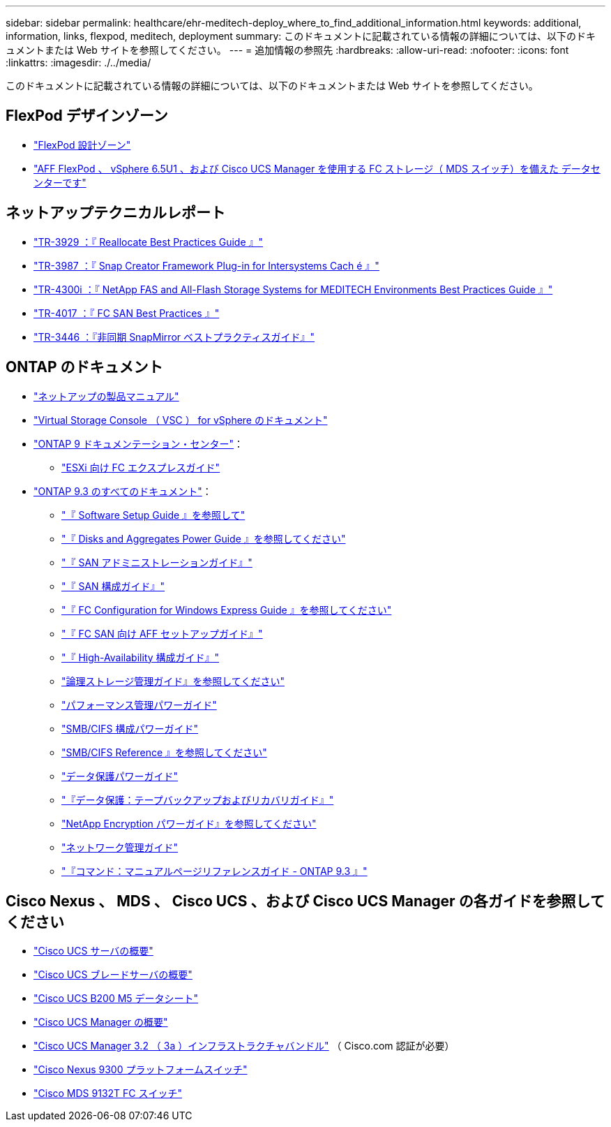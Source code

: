 ---
sidebar: sidebar 
permalink: healthcare/ehr-meditech-deploy_where_to_find_additional_information.html 
keywords: additional, information, links, flexpod, meditech, deployment 
summary: このドキュメントに記載されている情報の詳細については、以下のドキュメントまたは Web サイトを参照してください。 
---
= 追加情報の参照先
:hardbreaks:
:allow-uri-read: 
:nofooter: 
:icons: font
:linkattrs: 
:imagesdir: ./../media/


このドキュメントに記載されている情報の詳細については、以下のドキュメントまたは Web サイトを参照してください。



== FlexPod デザインゾーン

* https://www.cisco.com/c/en/us/solutions/design-zone/data-center-design-guides/flexpod-design-guides.html["FlexPod 設計ゾーン"^]
* https://www.cisco.com/c/en/us/td/docs/unified_computing/ucs/UCS_CVDs/flexpod_esxi65u1_n9fc.html["AFF FlexPod 、 vSphere 6.5U1 、および Cisco UCS Manager を使用する FC ストレージ（ MDS スイッチ）を備えた データセンターです"^]




== ネットアップテクニカルレポート

* https://fieldportal.netapp.com/content/192896["TR-3929 ：『 Reallocate Best Practices Guide 』"^]
* https://fieldportal.netapp.com/content/248308["TR-3987 ：『 Snap Creator Framework Plug-in for Intersystems Cach é 』"^]
* https://fieldportal.netapp.com/content/310932["TR-4300i ：『 NetApp FAS and All-Flash Storage Systems for MEDITECH Environments Best Practices Guide 』"^]
* http://media.netapp.com/documents/tr-4017.pdf["TR-4017 ：『 FC SAN Best Practices 』"^]
* http://media.netapp.com/documents/tr-3446.pdf["TR-3446 ：『非同期 SnapMirror ベストプラクティスガイド』"^]




== ONTAP のドキュメント

* https://www.netapp.com/us/documentation/index.aspx["ネットアップの製品マニュアル"^]
* https://mysupport.netapp.com/documentation/productlibrary/index.html?productID=30048["Virtual Storage Console （ VSC ） for vSphere のドキュメント"]
* http://docs.netapp.com/ontap-9/index.jsp["ONTAP 9 ドキュメンテーション・センター"^]：
+
** http://docs.netapp.com/ontap-9/topic/com.netapp.doc.exp-fc-esx-cpg/home.html["ESXi 向け FC エクスプレスガイド"^]


* https://mysupport.netapp.com/documentation/docweb/index.html?productID=62579["ONTAP 9.3 のすべてのドキュメント"^]：
+
** http://docs.netapp.com/ontap-9/topic/com.netapp.doc.dot-cm-ssg/home.html?lang=dot-cm-ssg["『 Software Setup Guide 』を参照して"^]
** http://docs.netapp.com/ontap-9/topic/com.netapp.doc.dot-cm-psmg/home.html?lang=dot-cm-psmg["『 Disks and Aggregates Power Guide 』を参照してください"^]
** http://docs.netapp.com/ontap-9/topic/com.netapp.doc.dot-cm-sanag/home.html?lang=dot-cm-sanag["『 SAN アドミニストレーションガイド』"^]
** http://docs.netapp.com/ontap-9/topic/com.netapp.doc.dot-cm-sanconf/home.html?lang=dot-cm-sanconf["『 SAN 構成ガイド』"^]
** http://docs.netapp.com/ontap-9/topic/com.netapp.doc.exp-fc-cpg/home.html?lang=exp-fc-cpg["『 FC Configuration for Windows Express Guide 』を参照してください"^]
** http://docs.netapp.com/ontap-9/topic/com.netapp.doc.cdot-fcsan-optaff-sg/home.html?lang=cdot-fcsan-optaff-sg["『 FC SAN 向け AFF セットアップガイド』"^]
** http://docs.netapp.com/ontap-9/topic/com.netapp.doc.dot-cm-hacg/home.html?lang=dot-cm-hacg["『 High-Availability 構成ガイド』"^]
** http://docs.netapp.com/ontap-9/topic/com.netapp.doc.dot-cm-vsmg/home.html?lang=dot-cm-vsmg["論理ストレージ管理ガイド』を参照してください"^]
** http://docs.netapp.com/ontap-9/topic/com.netapp.doc.pow-perf-mon/home.html?lang=pow-perf-mon["パフォーマンス管理パワーガイド"^]
** http://docs.netapp.com/ontap-9/topic/com.netapp.doc.pow-cifs-cg/home.html?lang=pow-cifs-cg["SMB/CIFS 構成パワーガイド"^]
** http://docs.netapp.com/ontap-9/topic/com.netapp.doc.cdot-famg-cifs/home.html?lang=cdot-famg-cifs["SMB/CIFS Reference 』を参照してください"^]
** http://docs.netapp.com/ontap-9/topic/com.netapp.doc.pow-dap/home.html?lang=pow-dap["データ保護パワーガイド"^]
** http://docs.netapp.com/ontap-9/topic/com.netapp.doc.dot-cm-ptbrg/home.html?lang=dot-cm-ptbrg["『データ保護：テープバックアップおよびリカバリガイド』"^]
** http://docs.netapp.com/ontap-9/topic/com.netapp.doc.pow-nve/home.html?lang=pow-nve["NetApp Encryption パワーガイド』を参照してください"^]
** http://docs.netapp.com/ontap-9/topic/com.netapp.doc.dot-cm-nmg/home.html?lang=dot-cm-nmg["ネットワーク管理ガイド"^]
** http://docs.netapp.com/ontap-9/topic/com.netapp.doc.dot-cm-cmpr-930/home.html?lang=dot-cm-cmpr-930["『コマンド：マニュアルページリファレンスガイド - ONTAP 9.3 』"^]






== Cisco Nexus 、 MDS 、 Cisco UCS 、および Cisco UCS Manager の各ガイドを参照してください

* https://www.cisco.com/c/en/us/products/servers-unified-computing/index.html["Cisco UCS サーバの概要"^]
* https://www.cisco.com/c/en/us/products/servers-unified-computing/ucs-b-series-blade-servers/index.html["Cisco UCS ブレードサーバの概要"^]
* https://www.cisco.com/c/en/us/products/servers-unified-computing/ucs-b-series-blade-servers/index.html["Cisco UCS B200 M5 データシート"]
* https://www.cisco.com/c/en/us/products/servers-unified-computing/ucs-manager/index.html["Cisco UCS Manager の概要"^]
* https://software.cisco.com/download/home/283612660/type/283655658/release/3.2%25283a%2529["Cisco UCS Manager 3.2 （ 3a ）インフラストラクチャバンドル"^] （ Cisco.com 認証が必要）
* https://www.cisco.com/c/en/us/products/collateral/switches/nexus-9000-series-switches/datasheet-c78-736967.html["Cisco Nexus 9300 プラットフォームスイッチ"^]
* https://www.cisco.com/c/en/us/products/collateral/storage-networking/mds-9100-series-multilayer-fabric-switches/datasheet-c78-739613.html["Cisco MDS 9132T FC スイッチ"^]

